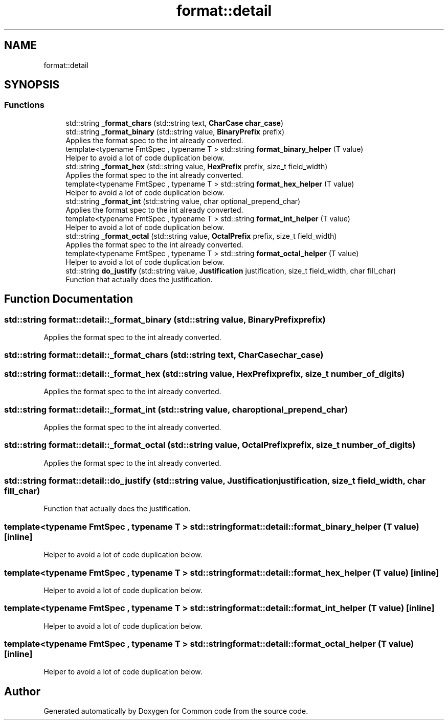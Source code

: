 .TH "format::detail" 3 "Sat Aug 20 2022" "Common code" \" -*- nroff -*-
.ad l
.nh
.SH NAME
format::detail
.SH SYNOPSIS
.br
.PP
.SS "Functions"

.in +1c
.ti -1c
.RI "std::string \fB_format_chars\fP (std::string text, \fBCharCase\fP \fBchar_case\fP)"
.br
.ti -1c
.RI "std::string \fB_format_binary\fP (std::string value, \fBBinaryPrefix\fP prefix)"
.br
.RI "Applies the format spec to the int already converted\&. "
.ti -1c
.RI "template<typename FmtSpec , typename T > std::string \fBformat_binary_helper\fP (T value)"
.br
.RI "Helper to avoid a lot of code duplication below\&. "
.ti -1c
.RI "std::string \fB_format_hex\fP (std::string value, \fBHexPrefix\fP prefix, size_t field_width)"
.br
.RI "Applies the format spec to the int already converted\&. "
.ti -1c
.RI "template<typename FmtSpec , typename T > std::string \fBformat_hex_helper\fP (T value)"
.br
.RI "Helper to avoid a lot of code duplication below\&. "
.ti -1c
.RI "std::string \fB_format_int\fP (std::string value, char optional_prepend_char)"
.br
.RI "Applies the format spec to the int already converted\&. "
.ti -1c
.RI "template<typename FmtSpec , typename T > std::string \fBformat_int_helper\fP (T value)"
.br
.RI "Helper to avoid a lot of code duplication below\&. "
.ti -1c
.RI "std::string \fB_format_octal\fP (std::string value, \fBOctalPrefix\fP prefix, size_t field_width)"
.br
.RI "Applies the format spec to the int already converted\&. "
.ti -1c
.RI "template<typename FmtSpec , typename T > std::string \fBformat_octal_helper\fP (T value)"
.br
.RI "Helper to avoid a lot of code duplication below\&. "
.ti -1c
.RI "std::string \fBdo_justify\fP (std::string value, \fBJustification\fP justification, size_t field_width, char fill_char)"
.br
.RI "Function that actually does the justification\&. "
.in -1c
.SH "Function Documentation"
.PP 
.SS "std::string format::detail::_format_binary (std::string value, \fBBinaryPrefix\fP prefix)"

.PP
Applies the format spec to the int already converted\&. 
.SS "std::string format::detail::_format_chars (std::string text, \fBCharCase\fP char_case)"

.SS "std::string format::detail::_format_hex (std::string value, \fBHexPrefix\fP prefix, size_t number_of_digits)"

.PP
Applies the format spec to the int already converted\&. 
.SS "std::string format::detail::_format_int (std::string value, char optional_prepend_char)"

.PP
Applies the format spec to the int already converted\&. 
.SS "std::string format::detail::_format_octal (std::string value, \fBOctalPrefix\fP prefix, size_t number_of_digits)"

.PP
Applies the format spec to the int already converted\&. 
.SS "std::string format::detail::do_justify (std::string value, \fBJustification\fP justification, size_t field_width, char fill_char)"

.PP
Function that actually does the justification\&. 
.SS "template<typename FmtSpec , typename T > std::string format::detail::format_binary_helper (T value)\fC [inline]\fP"

.PP
Helper to avoid a lot of code duplication below\&. 
.SS "template<typename FmtSpec , typename T > std::string format::detail::format_hex_helper (T value)\fC [inline]\fP"

.PP
Helper to avoid a lot of code duplication below\&. 
.SS "template<typename FmtSpec , typename T > std::string format::detail::format_int_helper (T value)\fC [inline]\fP"

.PP
Helper to avoid a lot of code duplication below\&. 
.SS "template<typename FmtSpec , typename T > std::string format::detail::format_octal_helper (T value)\fC [inline]\fP"

.PP
Helper to avoid a lot of code duplication below\&. 
.SH "Author"
.PP 
Generated automatically by Doxygen for Common code from the source code\&.
